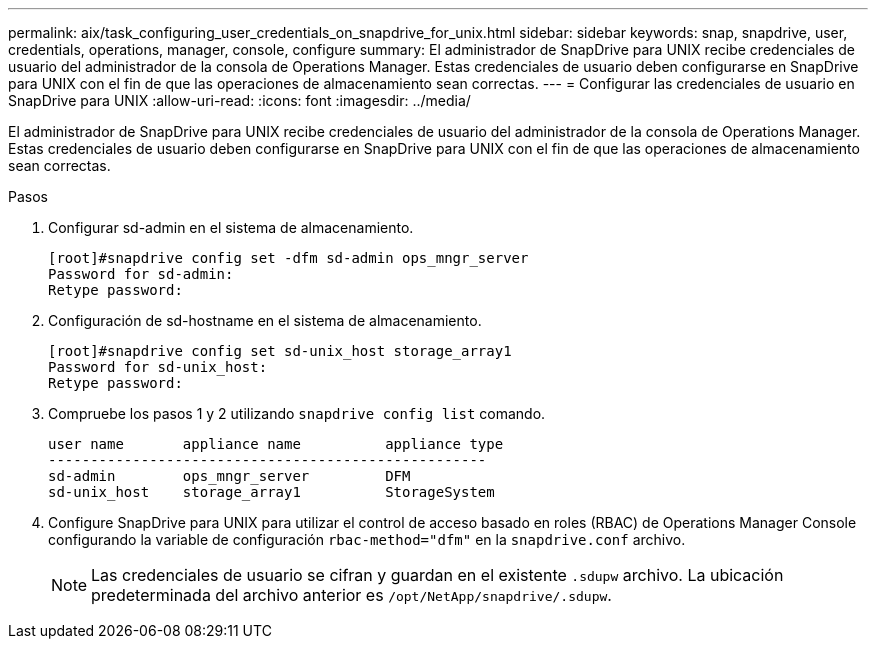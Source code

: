 ---
permalink: aix/task_configuring_user_credentials_on_snapdrive_for_unix.html 
sidebar: sidebar 
keywords: snap, snapdrive, user, credentials, operations, manager, console, configure 
summary: El administrador de SnapDrive para UNIX recibe credenciales de usuario del administrador de la consola de Operations Manager. Estas credenciales de usuario deben configurarse en SnapDrive para UNIX con el fin de que las operaciones de almacenamiento sean correctas. 
---
= Configurar las credenciales de usuario en SnapDrive para UNIX
:allow-uri-read: 
:icons: font
:imagesdir: ../media/


[role="lead"]
El administrador de SnapDrive para UNIX recibe credenciales de usuario del administrador de la consola de Operations Manager. Estas credenciales de usuario deben configurarse en SnapDrive para UNIX con el fin de que las operaciones de almacenamiento sean correctas.

.Pasos
. Configurar sd-admin en el sistema de almacenamiento.
+
[listing]
----
[root]#snapdrive config set -dfm sd-admin ops_mngr_server
Password for sd-admin:
Retype password:
----
. Configuración de sd-hostname en el sistema de almacenamiento.
+
[listing]
----
[root]#snapdrive config set sd-unix_host storage_array1
Password for sd-unix_host:
Retype password:
----
. Compruebe los pasos 1 y 2 utilizando `snapdrive config list` comando.
+
[listing]
----
user name       appliance name          appliance type
----------------------------------------------------
sd-admin        ops_mngr_server         DFM
sd-unix_host    storage_array1          StorageSystem
----
. Configure SnapDrive para UNIX para utilizar el control de acceso basado en roles (RBAC) de Operations Manager Console configurando la variable de configuración `rbac-method="dfm"` en la `snapdrive.conf` archivo.
+

NOTE: Las credenciales de usuario se cifran y guardan en el existente `.sdupw` archivo. La ubicación predeterminada del archivo anterior es `/opt/NetApp/snapdrive/.sdupw`.



